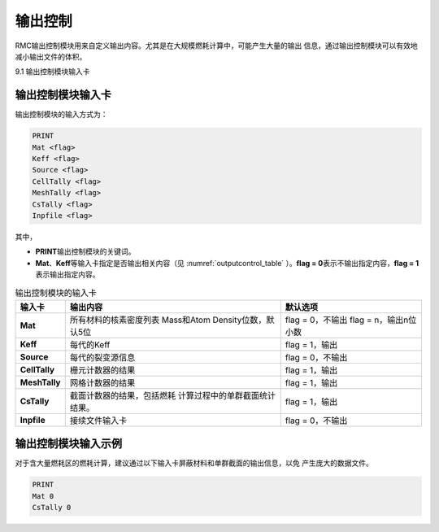 .. _section_output:

输出控制
==============

RMC输出控制模块用来自定义输出内容。尤其是在大规模燃耗计算中，可能产生大量的输出
信息，通过输出控制模块可以有效地减小输出文件的体积。

9.1 输出控制模块输入卡

输出控制模块输入卡
----------------------

输出控制模块的输入方式为：

.. code-block:: none

  PRINT
  Mat <flag>
  Keff <flag>
  Source <flag>
  CellTally <flag>
  MeshTally <flag>
  CsTally <flag>
  Inpfile <flag>



其中，

-  **PRINT**\ 输出控制模块的关键词。

-  **Mat**\ 、\ **Keff**\ 等输入卡指定是否输出相关内容（见
   :numref:`outputcontrol_table` ）。\ **flag = 0**\
   表示不输出指定内容，\ **flag = 1**\ 表示输出指定内容。

.. table:: 输出控制模块的输入卡
  :name: outputcontrol_table

  +-----------------+-----------------------------------+-----------------------+
  | 输入卡          | 输出内容                          | 默认选项              |
  +=================+===================================+=======================+
  | **Mat**         | 所有材料的核素密度列表            | flag = 0，不输出      |
  |                 | Mass和Atom Density位数，默认5位   | flag = n，输出n位小数 |
  +-----------------+-----------------------------------+-----------------------+
  | **Keff**        | 每代的Keff                        | flag = 1，输出        |
  +-----------------+-----------------------------------+-----------------------+
  | **Source**      | 每代的裂变源信息                  | flag = 0，不输出      |
  +-----------------+-----------------------------------+-----------------------+
  | **CellTally**   | 栅元计数器的结果                  | flag = 1，输出        |
  +-----------------+-----------------------------------+-----------------------+
  | **MeshTally**   | 网格计数器的结果                  | flag = 1，输出        |
  +-----------------+-----------------------------------+-----------------------+
  | **CsTally**     | 截面计数器的结果，包括燃耗        | flag = 1，输出        |
  |                 | 计算过程中的单群截面统计结果。    |                       |
  +-----------------+-----------------------------------+-----------------------+
  | **Inpfile**     | 接续文件输入卡                    | flag = 0，不输出      |
  +-----------------+-----------------------------------+-----------------------+

.. _section_output_example:

输出控制模块输入示例
------------------------

对于含大量燃耗区的燃耗计算，建议通过以下输入卡屏蔽材料和单群截面的输出信息，以免
产生庞大的数据文件。

.. code-block:: c

  PRINT
  Mat 0
  CsTally 0

